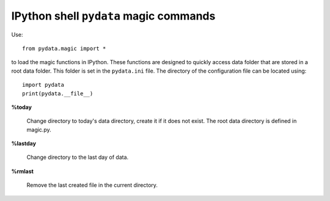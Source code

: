 IPython shell ``pydata`` magic commands
=========================================
Use::

    from pydata.magic import *

to load the magic functions in IPython. These functions are designed to
quickly access data folder that are stored in a root data folder.
This folder is set in the ``pydata.ini`` file. The directory of the configuration
file can be located using::

    import pydata
    print(pydata.__file__)


**%today**

    Change directory to today's data directory, create it if it does not exist.
    The root data directory is defined in magic.py.

**%lastday**

    Change directory to the last day of data.

**%rmlast**

    Remove the last created file in the current directory.
